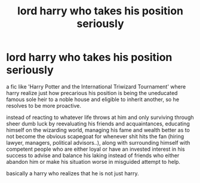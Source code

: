 #+TITLE: lord harry who takes his position seriously

* lord harry who takes his position seriously
:PROPERTIES:
:Author: TechnicalDoughnut8
:Score: 6
:DateUnix: 1596140669.0
:DateShort: 2020-Jul-31
:FlairText: Request
:END:
a fic like 'Harry Potter and the International Triwizard Tournament' where harry realize just how precarious his position is being the uneducated famous sole heir to a noble house and eligible to inherit another, so he resolves to be more proactive.

instead of reacting to whatever life throws at him and only surviving through sheer dumb luck by reevaluating his friends and acquaintances, educating himself on the wizarding world, managing his fame and wealth better as to not become the obvious scapegoat for whenever shit hits the fan (hiring lawyer, managers, political advisors..), along with surrounding himself with competent people who are either loyal or have an invested interest in his success to advise and balance his laking instead of friends who either abandon him or make his situation worse in misguided attempt to help.

basically a harry who realizes that he is not just harry.

